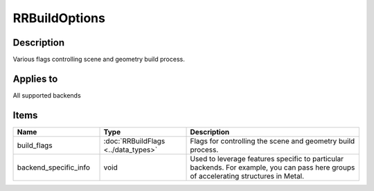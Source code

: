 RRBuildOptions
==============

.. _rrbuildoptions:

Description
+++++++++++

Various flags controlling scene and geometry build process.

Applies to
++++++++++

All supported backends

Items
+++++

.. cssclass:: full-width

.. list-table:: 
    :widths: 25 25 50
    :header-rows: 1
   
    *
        - Name
        - Type
        - Description

    *
        - build_flags
        - :doc:`RRBuildFlags <../data_types>`
        - Flags for controlling the scene and geometry build process.
    *
        - backend_specific_info
        - void
        - Used to leverage features specific to particular backends. For example, you can pass here groups of accelerating structures in Metal.

    

